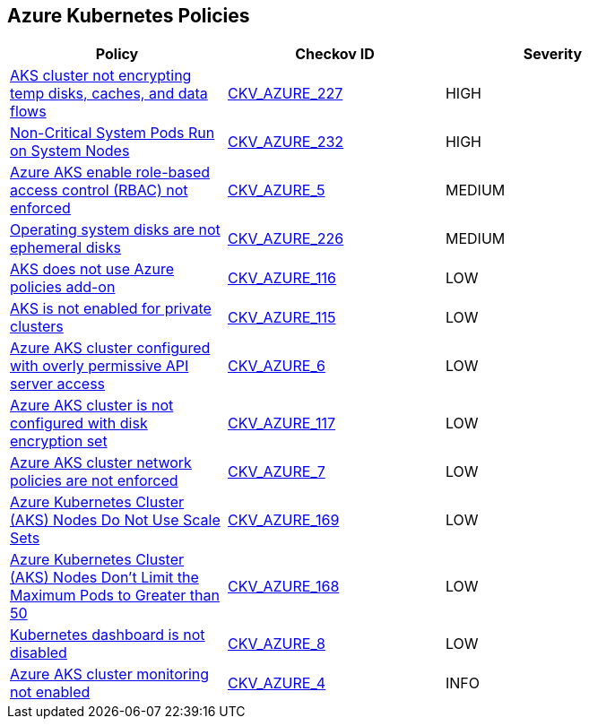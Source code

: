 == Azure Kubernetes Policies

[width=85%]
[cols="1,1,1"]
|===
|Policy|Checkov ID| Severity

|xref:bc-azure-227.adoc[AKS cluster not encrypting temp disks, caches, and data flows]
| https://github.com/bridgecrewio/checkov/blob/main/checkov/terraform/checks/resource/azure/AKSEncryptionAtHostEnabled.py[CKV_AZURE_227]
|HIGH

|xref:bc-azure-232.adoc[Non-Critical System Pods Run on System Nodes]
| https://github.com/bridgecrewio/checkov/blob/main/checkov/terraform/checks/resource/azure/AKSOnlyCriticalPodsOnSystemNodes.py[CKV_AZURE_232]
|HIGH

|xref:bc-azr-kubernetes-2.adoc[Azure AKS enable role-based access control (RBAC) not enforced]
| https://github.com/bridgecrewio/checkov/tree/master/checkov/terraform/checks/resource/azure/AKSRbacEnabled.py[CKV_AZURE_5]
|MEDIUM

|xref:bc-azure-226.adoc[Operating system disks are not ephemeral disks]
| https://github.com/bridgecrewio/checkov/blob/main/checkov/terraform/checks/resource/azure/AKSEphemeralOSDisks.py[CKV_AZURE_226]
|MEDIUM

|xref:ensure-that-aks-uses-azure-policies-add-on.adoc[AKS does not use Azure policies add-on]
| https://github.com/bridgecrewio/checkov/tree/master/checkov/terraform/checks/resource/azure/AKSUsesAzurePoliciesAddon.py[CKV_AZURE_116]
|LOW

|xref:ensure-that-aks-enables-private-clusters.adoc[AKS is not enabled for private clusters]
| https://github.com/bridgecrewio/checkov/tree/master/checkov/terraform/checks/resource/azure/AKSEnablesPrivateClusters.py[CKV_AZURE_115]
|LOW

|xref:bc-azr-kubernetes-3.adoc[Azure AKS cluster configured with overly permissive API server access]
| https://github.com/bridgecrewio/checkov/tree/master/checkov/arm/checks/resource/AKSApiServerAuthorizedIpRanges.py[CKV_AZURE_6]
|LOW

|xref:ensure-that-aks-uses-disk-encryption-set.adoc[Azure AKS cluster is not configured with disk encryption set]
| https://github.com/bridgecrewio/checkov/tree/master/checkov/terraform/checks/resource/azure/AKSUsesDiskEncryptionSet.py[CKV_AZURE_117]
|LOW

|xref:bc-azr-kubernetes-4.adoc[Azure AKS cluster network policies are not enforced]
| https://github.com/bridgecrewio/checkov/tree/master/checkov/arm/checks/resource/AKSNetworkPolicy.py[CKV_AZURE_7]
|LOW

|xref:azr-kubernetes-169.adoc[Azure Kubernetes Cluster (AKS) Nodes Do Not Use Scale Sets]
| https://github.com/bridgecrewio/checkov/tree/main/checkov/terraform/checks/resource/azure/AKSPoolTypeIsScaleSet.py[CKV_AZURE_169]
|LOW

|xref:azr-kubernetes-168.adoc[Azure Kubernetes Cluster (AKS) Nodes Don't Limit the Maximum Pods to Greater than 50]
| https://github.com/bridgecrewio/checkov/tree/main/checkov/terraform/checks/resource/azure/AKSMaxPodsMinimum.py[CKV_AZURE_168]
|LOW

|xref:bc-azr-kubernetes-5.adoc[Kubernetes dashboard is not disabled]
| https://github.com/bridgecrewio/checkov/blob/main/checkov/terraform/checks/resource/azure/AppServiceDotnetFrameworkVersion.py[CKV_AZURE_8]
|LOW

|xref:bc-azr-kubernetes-1.adoc[Azure AKS cluster monitoring not enabled]
| https://github.com/bridgecrewio/checkov/tree/master/checkov/arm/checks/resource/AKSLoggingEnabled.py[CKV_AZURE_4]
|INFO

|===

